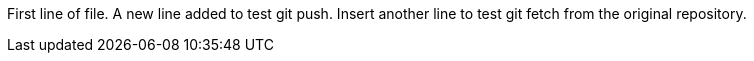 First line of file.
A new line added to test git push.
Insert another line to test git fetch from the original repository.
